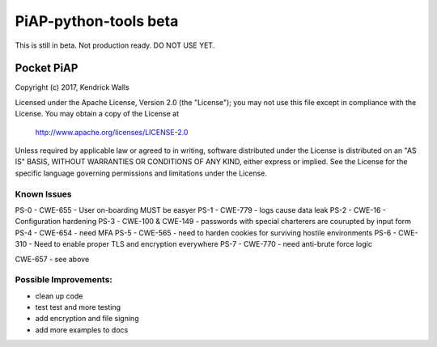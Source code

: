 PiAP-python-tools beta
======================

This is still in beta. Not production ready. DO NOT USE YET.

.. image:: https://travis-ci.org/reactive-firewall/PiAP-Webroot.svg?branch=master
    :target: https://travis-ci.org/reactive-firewall/PiAP-Webroot

Pocket PiAP
...........
Copyright (c) 2017, Kendrick Walls

Licensed under the Apache License, Version 2.0 (the "License");
you may not use this file except in compliance with the License.
You may obtain a copy of the License at

  http://www.apache.org/licenses/LICENSE-2.0

Unless required by applicable law or agreed to in writing, software
distributed under the License is distributed on an "AS IS" BASIS,
WITHOUT WARRANTIES OR CONDITIONS OF ANY KIND, either express or implied.
See the License for the specific language governing permissions and
limitations under the License.

Known Issues
------------

PS-0 - CWE-655 - User on-boarding MUST be easyer
PS-1 - CWE-779 - logs cause data leak
PS-2 - CWE-16 - Configuration hardening
PS-3 - CWE-100 & CWE-149 - passwords with special charterers are courupted by input form
PS-4 - CWE-654 - need MFA
PS-5 - CWE-565 - need to harden cookies for surviving hostile environments
PS-6 - CWE-310 - Need to enable proper TLS and encryption everywhere
PS-7 - CWE-770 - need anti-brute force logic

CWE-657 - see above

Possible Improvements:
---------------------
- clean up code
- test test and more testing
- add encryption and file signing
- add more examples to docs
